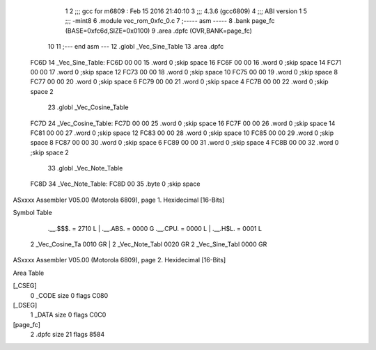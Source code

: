                               1 
                              2 ;;; gcc for m6809 : Feb 15 2016 21:40:10
                              3 ;;; 4.3.6 (gcc6809)
                              4 ;;; ABI version 1
                              5 ;;; -mint8
                              6 	.module	vec_rom_0xfc_0.c
                              7 ;----- asm -----
                              8 	.bank page_fc (BASE=0xfc6d,SIZE=0x0100)
                              9 	.area .dpfc (OVR,BANK=page_fc)
                             10 	
                             11 ;--- end asm ---
                             12 	.globl _Vec_Sine_Table
                             13 	.area	.dpfc
   FC6D                      14 _Vec_Sine_Table:
   FC6D 00 00                15 	.word	0	;skip space 16
   FC6F 00 00                16 	.word	0	;skip space 14
   FC71 00 00                17 	.word	0	;skip space 12
   FC73 00 00                18 	.word	0	;skip space 10
   FC75 00 00                19 	.word	0	;skip space 8
   FC77 00 00                20 	.word	0	;skip space 6
   FC79 00 00                21 	.word	0	;skip space 4
   FC7B 00 00                22 	.word	0	;skip space 2
                             23 	.globl _Vec_Cosine_Table
   FC7D                      24 _Vec_Cosine_Table:
   FC7D 00 00                25 	.word	0	;skip space 16
   FC7F 00 00                26 	.word	0	;skip space 14
   FC81 00 00                27 	.word	0	;skip space 12
   FC83 00 00                28 	.word	0	;skip space 10
   FC85 00 00                29 	.word	0	;skip space 8
   FC87 00 00                30 	.word	0	;skip space 6
   FC89 00 00                31 	.word	0	;skip space 4
   FC8B 00 00                32 	.word	0	;skip space 2
                             33 	.globl _Vec_Note_Table
   FC8D                      34 _Vec_Note_Table:
   FC8D 00                   35 	.byte	0	;skip space
ASxxxx Assembler V05.00  (Motorola 6809), page 1.
Hexidecimal [16-Bits]

Symbol Table

    .__.$$$.       =   2710 L   |     .__.ABS.       =   0000 G
    .__.CPU.       =   0000 L   |     .__.H$L.       =   0001 L
  2 _Vec_Cosine_Ta     0010 GR  |   2 _Vec_Note_Tabl     0020 GR
  2 _Vec_Sine_Tabl     0000 GR

ASxxxx Assembler V05.00  (Motorola 6809), page 2.
Hexidecimal [16-Bits]

Area Table

[_CSEG]
   0 _CODE            size    0   flags C080
[_DSEG]
   1 _DATA            size    0   flags C0C0
[page_fc]
   2 .dpfc            size   21   flags 8584

